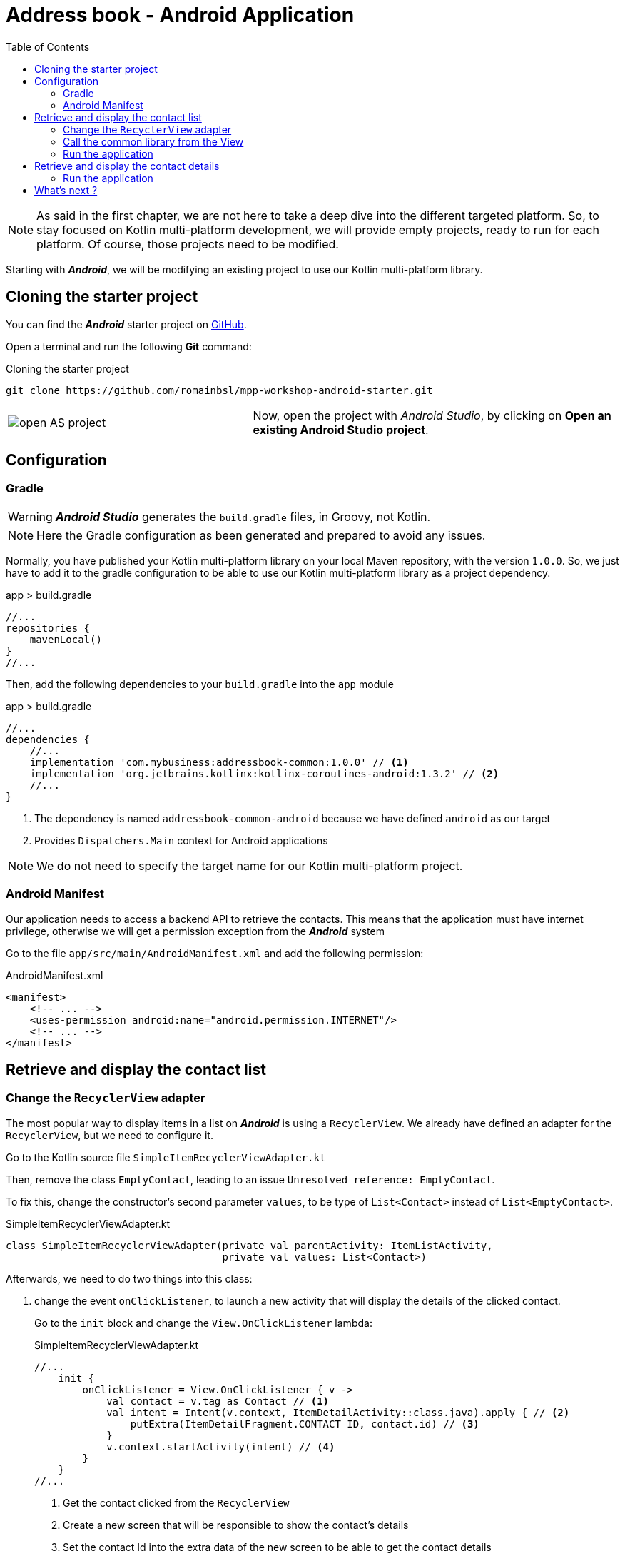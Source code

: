 = Address book - Android Application
:toc:
:icons: font

NOTE: As said in the first chapter, we are not here to take a deep dive into the different targeted platform.
So, to stay focused on Kotlin multi-platform development, we will provide empty projects, ready to run for each platform.
Of course, those projects need to be modified.

Starting with *_Android_*, we will be modifying an existing project to use our Kotlin multi-platform library.

== Cloning the starter project

You can find the *_Android_* starter project on https://github.com/romainbsl/mpp-workshop-android-starter[GitHub].

Open a terminal and run the following *Git* command:

.Cloning the starter project
[source,shell script]
----
git clone https://github.com/romainbsl/mpp-workshop-android-starter.git
----

[cols="^40%,<.^60%a",grid="none",frame="none"]
|===
|image:res/10-1.png[open AS project]
|Now, open the project with _Android Studio_, by clicking on *Open an existing Android Studio project*.
|===

== Configuration

=== Gradle

WARNING: *_Android Studio_* generates the `build.gradle` files, in Groovy, not Kotlin.

NOTE: Here the Gradle configuration as been generated and prepared to avoid any issues.

Normally, you have published your Kotlin multi-platform library on your local Maven repository, with the version `1.0.0`.
So, we just have to add it to the gradle configuration to be able to use our Kotlin multi-platform library as a project dependency.

.app > build.gradle
[source,groovy]
----
//...
repositories {
    mavenLocal()
}
//...
----

Then, add the following dependencies to your `build.gradle` into the `app` module

.app > build.gradle
[source,groovy]
----
//...
dependencies {
    //...
    implementation 'com.mybusiness:addressbook-common:1.0.0' // <1>
    implementation 'org.jetbrains.kotlinx:kotlinx-coroutines-android:1.3.2' // <2>
    //...
}
----
<1> The dependency is named `addressbook-common-android` because we have defined `android` as our target
<2> Provides `Dispatchers.Main` context for Android applications

NOTE: We do not need to specify the target name for our Kotlin multi-platform project.

=== Android Manifest

Our application needs to access a backend API to retrieve the contacts.
This means that the application must have internet privilege, otherwise we will get a permission exception from the *_Android_* system

Go to the file `app/src/main/AndroidManifest.xml` and add the following permission:

.AndroidManifest.xml
[source,xml]
----
<manifest>
    <!-- ... -->
    <uses-permission android:name="android.permission.INTERNET"/>
    <!-- ... -->
</manifest>
----

== Retrieve and display the contact list

=== Change the `RecyclerView` adapter

The most popular way to display items in a list on *_Android_* is using a `RecyclerView`.
We already have defined an adapter for the `RecyclerView`, but we need to configure it.

Go to the Kotlin source file `SimpleItemRecyclerViewAdapter.kt`

Then, remove the class `EmptyContact`, leading to an issue `Unresolved reference: EmptyContact`.

To fix this, change the constructor's second parameter `values`, to be type of `List<Contact>` instead of `List<EmptyContact>`.

.SimpleItemRecyclerViewAdapter.kt
[source,kotlin]
----
class SimpleItemRecyclerViewAdapter(private val parentActivity: ItemListActivity,
                                    private val values: List<Contact>)
----

Afterwards, we need to do two things into this class:

1. change the event `onClickListener`, to launch a new activity that will display the details of the clicked contact.
+
Go to the `init` block and change the `View.OnClickListener` lambda:
+
.SimpleItemRecyclerViewAdapter.kt
[source,kotlin]
----
//...
    init {
        onClickListener = View.OnClickListener { v ->
            val contact = v.tag as Contact // <1>
            val intent = Intent(v.context, ItemDetailActivity::class.java).apply { // <2>
                putExtra(ItemDetailFragment.CONTACT_ID, contact.id) // <3>
            }
            v.context.startActivity(intent) // <4>
        }
    }
//...
----
<1> Get the contact clicked from the `RecyclerView`
<2> Create a new screen that will be responsible to show the contact's details
<3> Set the contact Id into the  extra data of the new screen to be able to get the contact details
<4> Launch the new screen

2. override the function `onBindViewHolder`, to set the `RecyclerView` item behavior
+
Add the following overriding function into the class `SimpleItemRecyclerViewAdapter`.
This will define the behavior of each item into the `RecyclerView`.
+
.SimpleItemRecyclerViewAdapter.kt
[source,kotlin]
----
override fun onBindViewHolder(holder: ViewHolder, position: Int) {
    val contact = values[position] // <1>

    holder.contentView.text = contact.fullName // <2>

    with(holder.itemView) {
        tag = contact // <3>
        setOnClickListener(onClickListener) // <4>
    }
}
----
<1> Get the contact for a given `RecyclerView` item position
<2> Define what is shown into the `RecyclerView` item
<3> Add the contact as meta data of the `RecyclerView` item
<4> Set the on click event for the current `RecyclerView` item

=== Call the common library from the View

We just finished the configuration of our `RecyclerView` adapter, that will help display our contact list.
Now, we should be able to call our business logic, defined into our Kotlin multi-platform library,
to give life to our application.

The view that will show the contact list is `ItemListActivity`.
This is the last class that we need to change to display our contact list. Open it.

_Remember the MVP pattern._ We already have wrote the *Model* and the *Presenter* into our Kotlin multi-platform library.
Here we are working on the *View*. So, the View needs to implement the contract that we have defined and needs to be bound to the right *Presenter*.

* Respect the contract from `ContactList.View`
+
.ItemListActivity.kt
[source,kotlin]
----
class ItemListActivity : AppCompatActivity(), ContactList.View { // <1>
    override fun displayContactList(contactList: List<Contact>) { // <2>
        item_list.adapter = SimpleItemRecyclerViewAdapter(this, contactList) // <3>
    }
}
----
<1> Implements the interface `ContactList.View`, defined into the common library
<2> Implements the function `displayContactList`, defined by the interface
<3> Setting up the `RecyclerView` adapter, by passing the contact list that needs to be displayed on screen
+
Finally, the function `displayContactList` would be called by the *Presenter* when the data will be ready to display.

* Bind the view to the presenter `ContactListPresenter`
+
To bind our view with the presenter, surely we will need to provide a `ContactListPresenter` to `ItemListActivity`, and we must attached them while the view starts.
+
Also, as we want to avoid memory leaks, we have to detach the view from the presenter when the view is destroyed.
+
NOTE: In a real world application, you should manage a state for the presenter, to avoid destroying it if the phone orientation change, for example.
+
.ItemListActivity.kt
[source,kotlin]
----
// ...
private val presenter = CommonInjector.contactListPresenter() // <1>
// ...
override fun onStart() {
    super.onStart()
    presenter.attachView(this) // <2>
}
// ...
override fun onDestroy() {
    super.onDestroy()
    presenter.detachView() // <3>
}
----
<1> Retrieve a `ContactListPresenter` instance from the dependency injection object `CommonInjector`.
<2> When the view starts, attach the view to the presenter.
<3> When the view is destroyed, detach the view from the presenter.

=== Run the application

You can run the application onto an *Android Emulator* by clicking the button image:res/run-android.png[run,16] in *Android Studio*.

[cols="^40%,<.^60%a",grid="none",frame="none"]
|===
|image:res/10-2.png[contact list,300]
|Here are the contacts retrieved from our backend API
|===

NOTE: If you are curious and have clicked on an item from the list, you should see that nothing is shown, except static values.
This is our next part, showing the contact details.

== Retrieve and display the contact details

In the previous part, we have worked on displaying the contacts into a `RecyclerView`. While configuring this `RecyclerView`,
we have wrote that when clicking onto an item of the list we should run an another view, by passing it the contact Id.

Now, we are able to change this view by binding it to the presenter `ContactDetailPresenter` and implementing the contract interface `ContactDetail.View`.

The view is divided into two parts, the `ItemDetailActivity` that will handle the state of the view,
and the `ItemDetailFragment` that is responsible on displaying data to the screen.

When the `ItemDetailActivity` is created, it receives the Id of the contact for which we need to display the details.
As we will be binding the view (`Fragment`) with the presenter, we have to pass this reference to the fragment as well.
For that, we should update the function `onCreate` of `ItemDetailActivity`:

.ItemDetailActivity
[source,kotlin]
----
override fun onCreate(savedInstanceState: Bundle?) {
    // ...
    if (savedInstanceState == null) {
        val fragment = ItemDetailFragment().apply {
            arguments = Bundle().apply { // <1>
                putString(
                    ItemDetailFragment.CONTACT_ID,
                    intent.getStringExtra(ItemDetailFragment.CONTACT_ID) // <2>
                )
            }
        }
      // ...
    }
}
----
<1> Add extra data as arguments after creating the new fragment.
<2> Add the contact Id, already passed to the `Activity` by the `RecyclerView`.

*Respect the contract from `ContactDetail.View`*

.ItemDetailFragment
[source,kotlin]
----
class ItemDetailFragment : Fragment() , ContactDetail.View { // <1>
    override fun displayContact(contact: Contact) { // <2>
        val toolbarLayout: CollapsingToolbarLayout? = activity?.toolbar_layout
        if (toolbarLayout != null) toolbarLayout.title = contact.fullName // <3>

        phonesTextView.text = if (contact.phones.isNotEmpty()) { // <4>
            contact.phones.map {
                "${it.type}: ${it.number}"
            }.joinToString (separator = "\n")
        } else "_"

        addressesTextView.text = if (contact.addresses.isNotEmpty()) { // <5>
            contact.addresses.map {
                """
                |${it.type}:${it.street}
                |             ${it.postalCode} ${it.country}
                |             ${it.country}
                """.trimMargin()
            }.joinToString (separator = "\n------------------------------------------------------------\n")
        } else "_"
    }
}
----
<1> Implements the interface `ContactDetail.View`, defined into the common library.
<2> Overrides the function `displayContact`, defined by the interface and called by the presenter.
<3> Display the contact name in the header of the screen.
<4> Show the phone list as a text in the body of the screen.
<5> Show the address list as a text in the body of the screen.

*Bind the view to the presenter `ContactListPresenter`*

.ItemDetailFragment
[source,kotlin]
----
// ...
private val presenter =CommonInjector.contactDetailPresenter() // <1>
// ...
override fun onCreateView(
    inflater: LayoutInflater, container: ViewGroup?,
    savedInstanceState: Bundle?
): View? {
    presenter.attachView(this) // <2>

    arguments?.let {
        if (it.containsKey(CONTACT_ID)) {
            presenter.getContact(it.getString(CONTACT_ID) as String) // <3>
        }
    }

    return inflater.inflate(R.layout.item_detail, container, false)
}
// ...
override fun onDestroy() {
    super.onDestroy()
    presenter.detachView() // <4>
}
// ...
----
<1> Retrieve a `ContactListPresenter` instance from the dependency injection object `CommonInjector`.
<2> When the view is created, attach it to the presenter.
<3> Call the presenter to retrieve the contact details for a given contact Id. The contact Id found in the arguments passed at the `Fragment` instantiation.
<4> When the view is destroyed, detach it from the presenter.

=== Run the application

You can run the application onto an *Android Emulator* by clicking the button image:res/run-android.png[run,16] in *Android Studio*.

[cols="^40%,<.^60%a",grid="none",frame="none"]
|===
|image:res/10-2.png[contact list,300]
|image:res/10-3.png[contact details,300]
|===

== What's next ?

In the next chapter, we will see how to use our Kotlin multi-platform library with iOS!